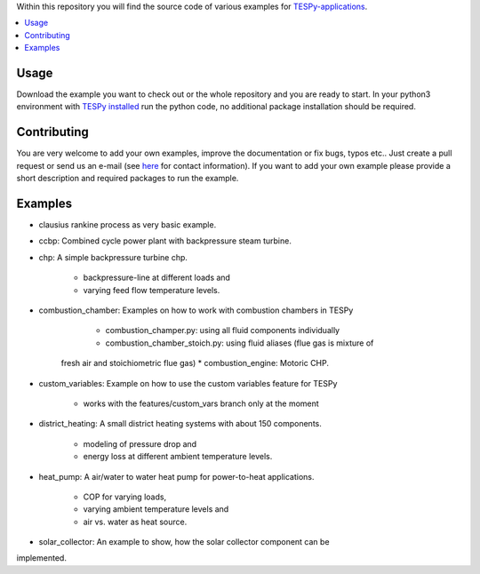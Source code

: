 Within this repository you will find the source code of various examples for
`TESPy-applications <http://tespy.readthedocs.org>`_.

.. contents::
    :depth: 1
    :local:
    :backlinks: top

Usage
=====

Download the example you want to check out or the whole repository and you are
ready to start. In your python3 environment with `TESPy installed 
<http://tespy.readthedocs.io/en/master/installation.html>`_ run the python
code, no additional package installation should be required.


Contributing
============

You are very welcome to add your own examples, improve the documentation or fix
bugs, typos etc.. Just create a pull request or send us an e-mail
(see `here <https://oemof.org/contact/>`_ for contact information).
If you want to add your own example please provide a short description and
required packages to run the example.

Examples
========
	
* clausius rankine process as very basic example.
* ccbp: Combined cycle power plant with backpressure steam turbine.
* chp: A simple backpressure turbine chp.

	* backpressure-line at different loads and
	* varying feed flow temperature levels.
	
* combustion_chamber: Examples on how to work with combustion chambers in TESPy

	* combustion_champer.py: using all fluid components individually
	* combustion_chamber_stoich.py: using fluid aliases (flue gas is mixture of
    fresh air and stoichiometric flue gas)
    * combustion_engine: Motoric CHP.
	
* custom_variables: Example on how to use the custom variables feature for TESPy

	* works with the features/custom_vars branch only at the moment

* district_heating: A small district heating systems with about 150 components.
	
	* modeling of pressure drop and
	* energy loss at different ambient temperature levels.

* heat_pump: A air/water to water heat pump for power-to-heat applications.

	* COP for varying loads,
	* varying ambient temperature levels and
	* air vs. water as heat source.

* solar_collector: An example to show, how the solar collector component can be
implemented.
